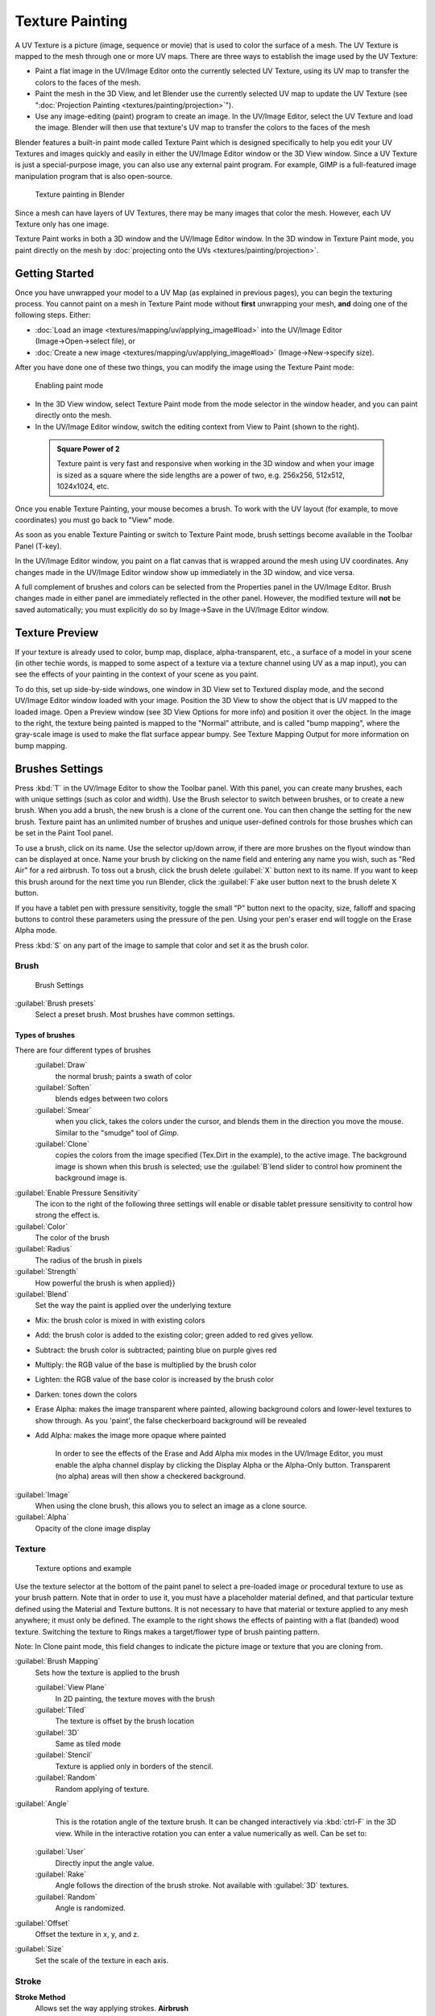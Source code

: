 

..    TODO/Review: {{review|im=examples}} .


Texture Painting
================


A UV Texture is a picture (image, sequence or movie)
that is used to color the surface of a mesh.
The UV Texture is mapped to the mesh through one or more UV maps.
There are three ways to establish the image used by the UV Texture:


- Paint a flat image in the UV/Image Editor onto the currently selected UV Texture, using its UV map to transfer the colors to the faces of the mesh.
- Paint the mesh in the 3D View, and let Blender use the currently selected UV map to update the UV Texture (see "\ :doc:`Projection Painting <textures/painting/projection>`\ ").
- Use any image-editing (paint) program to create an image. In the UV/Image Editor, select the UV Texture and load the image. Blender will then use that texture's UV map to transfer the colors to the faces of the mesh

Blender features a built-in paint mode called Texture Paint which is designed specifically to
help you edit your UV Textures and images quickly and easily in either the UV/Image Editor
window or the 3D View window. Since a UV Texture is just a special-purpose image,
you can also use any external paint program. For example,
GIMP is a full-featured image manipulation program that is also open-source.


.. figure:: /images/Doc26-textures-painting.jpg
   :width: 400px
   :figwidth: 400px

   Texture painting in Blender


Since a mesh can have layers of UV Textures, there may be many images that color the mesh.
However, each UV Texture only has one image.

Texture Paint works in both a 3D window and the UV/Image Editor window. In the 3D window in Texture Paint mode, you paint directly on the mesh by :doc:`projecting onto the UVs <textures/painting/projection>`\ .


Getting Started
---------------


Once you have unwrapped your model to a UV Map (as explained in previous pages),
you can begin the texturing process.
You cannot paint on a mesh in Texture Paint mode without **first** unwrapping your mesh,
**and** doing one of the following steps. Either:


- :doc:`Load an image <textures/mapping/uv/applying_image#load>` into the UV/Image Editor (Image→Open→select file), or
- :doc:`Create a new image <textures/mapping/uv/applying_image#load>` (Image→New→specify size).

After you have done one of these two things,
you can modify the image using the Texture Paint mode:


.. figure:: /images/Doc26-textures-painting-paintMode.jpg
   :width: 250px
   :figwidth: 250px

   Enabling paint mode


- In the 3D View window, select Texture Paint mode from the mode selector in the window header, and you can paint directly onto the mesh.
- In the UV/Image Editor window, switch the editing context from View to Paint (shown to the right).


 .. admonition:: Square Power of 2
   :class: note

   Texture paint is very fast and responsive when working in the 3D window and when your image is sized as a square where the side lengths are a power of two, e.g. 256x256, 512x512, 1024x1024, etc.


Once you enable Texture Painting, your mouse becomes a brush. To work with the UV layout
(for example, to move coordinates) you must go back to "View" mode.

As soon as you enable Texture Painting or switch to Texture Paint mode,
brush settings become available in the Toolbar Panel (T-key).

In the UV/Image Editor window,
you paint on a flat canvas that is wrapped around the mesh using UV coordinates.
Any changes made in the UV/Image Editor window show up immediately in the 3D window,
and vice versa.

A full complement of brushes and colors can be selected from the Properties panel in the
UV/Image Editor.
Brush changes made in either panel are immediately reflected in the other panel. However,
the modified texture will **not** be saved automatically;
you must explicitly do so by Image→Save in the UV/Image Editor window.


Texture Preview
---------------

If your texture is already used to color, bump map, displace, alpha-transparent, etc.,
a surface of a model in your scene (in other techie words,
is mapped to some aspect of a texture via a texture channel using UV as a map input),
you can see the effects of your painting in the context of your scene as you paint.

To do this, set up side-by-side windows, one window in 3D View set to Textured display mode,
and the second UV/Image Editor window loaded with your image.
Position the 3D View to show the object that is UV mapped to the loaded image.
Open a Preview window (see 3D View Options for more info) and position it over the object.
In the image to the right, the texture being painted is mapped to the "Normal" attribute,
and is called "bump mapping",
where the gray-scale image is used to make the flat surface appear bumpy.
See Texture Mapping Output for more information on bump mapping.


Brushes Settings
----------------


Press :kbd:`T` in the UV/Image Editor to show the Toolbar panel. With this panel,
you can create many brushes, each with unique settings (such as color and width).
Use the Brush selector to switch between brushes, or to create a new brush.
When you add a brush, the new brush is a clone of the current one.
You can then change the setting for the new brush. Texture paint has an unlimited number of
brushes and unique user-defined controls for those brushes which can be set in the Paint Tool
panel.

To use a brush, click on its name. Use the selector up/down arrow,
if there are more brushes on the flyout window than can be displayed at once.
Name your brush by clicking on the name field and entering any name you wish,
such as "Red Air" for a red airbrush. To toss out a brush,
click the brush delete :guilabel:`X` button next to its name.
If you want to keep this brush around for the next time you run Blender,
click the :guilabel:`F`\ ake user button next to the brush delete X button.

If you have a tablet pen with pressure sensitivity,
toggle the small "P" button next to the opacity, size,
falloff and spacing buttons to control these parameters using the pressure of the pen.
Using your pen's eraser end will toggle on the Erase Alpha mode.

Press :kbd:`S` on any part of the image to sample that color and set it as the brush
color.


Brush
~~~~~


.. figure:: /images/Doc26-textures-painting-brush.jpg
   :width: 200px
   :figwidth: 200px

   Brush Settings


:guilabel:`Brush presets`
   Select a preset brush. Most brushes have common settings.


Types of brushes
________________

There are four different types of brushes
   :guilabel:`Draw`
       the normal brush; paints a swath of color

   :guilabel:`Soften`
       blends edges between two colors

   :guilabel:`Smear`
       when you click, takes the colors under the cursor, and blends them in the direction you move the mouse. Similar to the "smudge" tool of *Gimp*\ .

   :guilabel:`Clone`
       copies the colors from the image specified (Tex.Dirt in the example), to the active image. The background image is shown when this brush is selected; use the :guilabel:`B`\ lend slider to control how prominent the background image is.

:guilabel:`Enable Pressure Sensitivity`
   The icon to the right of the following three settings will enable or disable tablet pressure sensitivity to control how strong the effect is.

:guilabel:`Color`
   The color of the brush

:guilabel:`Radius`
   The radius of the brush in pixels

:guilabel:`Strength`
   How powerful the brush is when applied}}

:guilabel:`Blend`
   Set the way the paint is applied over the underlying texture


- Mix: the brush color is mixed in with existing colors
- Add: the brush color is added to the existing color; green added to red gives yellow.
- Subtract: the brush color is subtracted; painting blue on purple gives red
- Multiply: the RGB value of the base is multiplied by the brush color
- Lighten: the RGB value of the base color is increased by the brush color
- Darken: tones down the colors
- Erase Alpha: makes the image transparent where painted, allowing background colors and lower-level textures to show through. As you 'paint', the false checkerboard background will be revealed
- Add Alpha: makes the image more opaque where painted

   In order to see the effects of the Erase and Add Alpha mix modes in the UV/Image Editor, you must enable the alpha channel display by clicking the Display Alpha or the Alpha-Only button. Transparent (no alpha) areas will then show a checkered background.

:guilabel:`Image`
   When using the clone brush, this allows you to select an image as a clone source.

:guilabel:`Alpha`
   Opacity of the clone image display


Texture
~~~~~~~


.. figure:: /images/Doc26-textures-painting-brushTexture.jpg
   :width: 250px
   :figwidth: 250px

   Texture options and example


Use the texture selector at the bottom of the paint panel to select a pre-loaded image or
procedural texture to use as your brush pattern. Note that in order to use it,
you must have a placeholder material defined,
and that particular texture defined using the Material and Texture buttons.
It is not necessary to have that material or texture applied to any mesh anywhere;
it must only be defined. The example to the right shows the effects of painting with a flat
(banded) wood texture.
Switching the texture to Rings makes a target/flower type of brush painting pattern.

Note: In Clone paint mode,
this field changes to indicate the picture image or texture that you are cloning from.

:guilabel:`Brush Mapping`
   Sets how the texture is applied to the brush

   :guilabel:`View Plane`
      In 2D painting, the texture moves with the brush
   :guilabel:`Tiled`
      The texture is offset by the brush location
   :guilabel:`3D`
      Same as tiled mode
   :guilabel:`Stencil`
      Texture is applied only in borders of the stencil.
   :guilabel:`Random`
      Random applying of texture.

:guilabel:`Angle`
    This is the rotation angle of the texture brush. It can be changed interactively via :kbd:`ctrl-F` in the 3D view. While in the interactive rotation you can enter a value numerically as well. Can be set to:

   :guilabel:`User`
      Directly input the angle value.
   :guilabel:`Rake`
      Angle follows the direction of the brush stroke. Not available with :guilabel:`3D` textures.
   :guilabel:`Random`
      Angle is randomized.

:guilabel:`Offset`
   Offset the texture in x, y, and z.

:guilabel:`Size`
   Set the scale of the texture in each axis.


Stroke
~~~~~~


**Stroke Method**
   Allows set the way applying strokes.
   **Airbrush**
      Flow of the brush continues as long as the mouse click is held, determined by the :guilabel:`Rate` setting. If disabled, the brush only modifies the color when the brush changes its location.
      **Rate**
         Interval between paints for airbrush
   **Space**
       Creates brush stroke as a series of dots, whose spacing is determined by the :guilabel:`Spacing` setting.
      **Spacing**
         Represents the percentage of the brush diameter. Limit brush application to the distance specified by spacing.
   **Dots**
      Apply paint on each mouse move step
   **Jitter**
      Jitter the position of the brush while painting
**Smooth stroke**
   Brush lags behind mouse and follows a smoother path. When enabled, the following become active:
   **Radius**
      Sets the minimun distance from the last point before stroke continues.
   **Factor**
      Sets the amount of smoothing.
**Input Samples**
   Average multiple input samples together to smooth the brush stroke.

:guilabel:`Wrap`
    wraps your paint to the other side of the image as your brush moves off the OTHER side of the canvas (any side, top/bottom, left/right). Very handy for making seamless textures.


Curve
~~~~~

The paint curve allows you to control the falloff of the brush.
Changing the shape of the curve will make the brush softer or harder.


Paint options
-------------


Overlay
~~~~~~~


Allows you to customize the display of curve and texture that applied to the brush.


Appearance
~~~~~~~~~~


Allows you to customize the color of the brush radius outline,
as well as specify a custom icon.


Saving
------


If the header menu item Image has an asterisk next to it,
it means that the image has been changed, but not saved. Use the :guilabel:`Image→Save Image`
option to save your work with a different name or overwrite the original image.

 .. admonition:: UV Textures
   :class: note

   Since images used as UV Textures are functionally different from other images,
   you should keep them in a directory separate from other images.


The image format for saving is independent of the format for rendering.
The format for saving a UV image is selected in the header of the Save Image window,
and defaults to PNG (.png).

If Packing is enabled in the window header, or if you manually :guilabel:`Image→Pack Image`\ ,
saving your images to a separate file is not necessary.


Using an External Image Editor
------------------------------


If you use an external program to edit your UV Texture, you must:


- run that paint program (GIMP, Photoshop, etc.)
- load the image or create a new one
- change the image, and
- re-save it within that program.
- Back in Blender, you reload the image in the UV/Image Editor window.

You want to use an external program if you have teams of people using different programs that
are developing the UV textures,
or if you want to apply any special effects that Texture Paint does not feature,
or if you are much more familiar with your favorite paint program.



